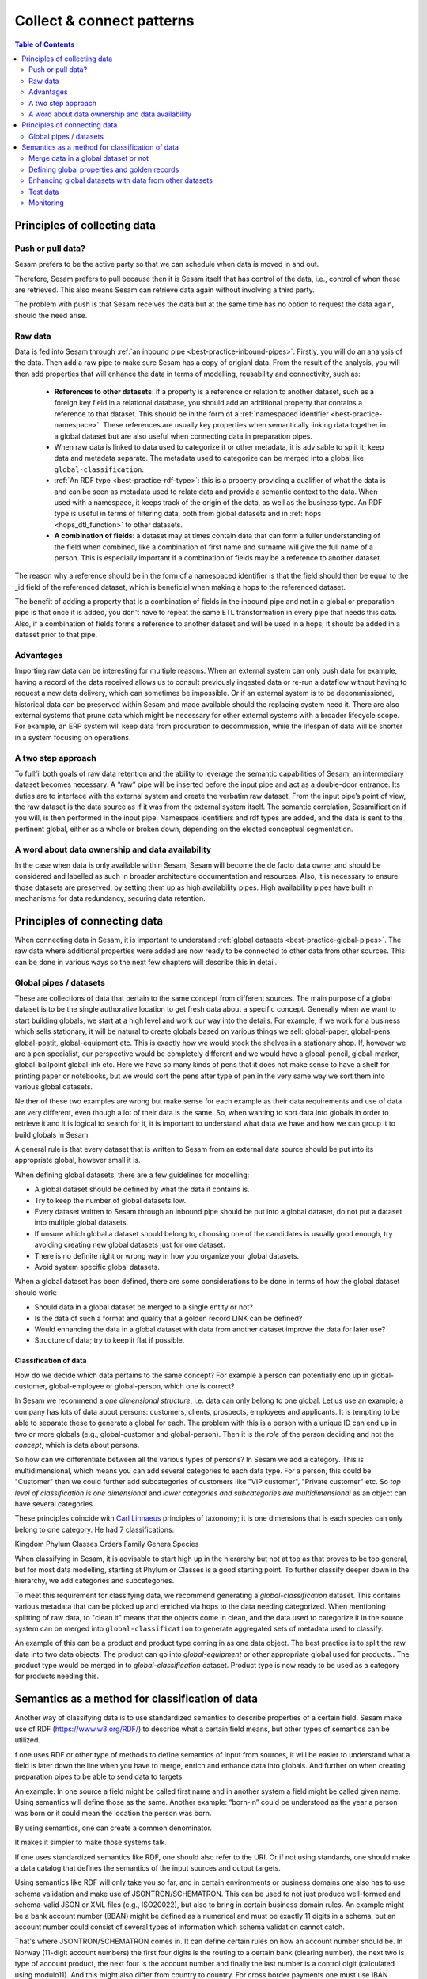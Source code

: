==========================
Collect & connect patterns
==========================

.. contents:: Table of Contents
   :depth: 2
   :local:

Principles of collecting data
-----------------------------

Push or pull data?
==================

Sesam prefers to be the active party so that we can schedule when data is moved in and out.

Therefore, Sesam prefers to pull because then it is Sesam itself that has control of the data, i.e., control of when these are retrieved. This also means Sesam can retrieve data again without involving a third party.

The problem with push is that Sesam receives the data but at the same time has no option to request the data again, should the need arise.

.. collectiing_data-Raw data:

Raw data
========

Data is fed into Sesam through :ref:`an inbound pipe <best-practice-inbound-pipes>`. Firstly, you will do an analysis of the data. Then add a raw pipe to make sure Sesam has a copy of origianl data. From the result of the analysis, you will then add properties that will enhance the data in terms of modelling, reusability and connectivity, such as:

 - **References to other datasets**: if a property is a reference or relation to another dataset, such as a foreign key field in a relational database, you should add an additional property that contains a reference to that dataset. This should be in the form of a :ref:`namespaced identifier <best-practice-namespace>`. These references are usually key properties when semantically linking data together in a global dataset but are also useful when connecting data in preparation pipes.
 - When raw data is linked to data used to categorize it or other metadata, it is advisable to split it; keep data and metadata separate. The metadata used to categorize can be merged into a global like ``global-classification``.
 -  :ref:`An RDF type <best-practice-rdf-type>`: this is a property providing a qualifier of what the data is and can be seen as metadata used to relate data and provide a semantic context to the data. When used with a namespace, it keeps track of the origin of the data, as well as the business type. An RDF type is useful in terms of filtering data, both from global datasets and in :ref:`hops <hops_dtl_function>` to other datasets.
 -  **A combination of fields**: a dataset may at times contain data that can form a fuller understanding of the field when combined, like a combination of first name and surname will give the full name of a person. This is especially important if a combination of fields may be a reference to another dataset.

The reason why a reference should be in the form of a namespaced identifier is that the field should then be equal to the _id field of the referenced dataset, which is beneficial when making a hops to the referenced dataset.

The benefit of adding a property that is a combination of fields in the inbound pipe and not in a global or preparation pipe is that once it is added, you don't have to repeat the same ETL transformation in every pipe that needs this data. Also, if a combination of fields forms a reference to another dataset and will be used in a hops, it should be added in a dataset prior to that pipe.

Advantages
==========
Importing raw data can be interesting for multiple reasons. When an external system can only push data for example, having a record of the data received allows us to consult previously ingested data or re-run a dataflow without having to request a new data delivery, which can sometimes be impossible. Or if an external system is to be decommissioned, historical data can be preserved within Sesam and made available should the replacing system need it. There are also external systems that prune data which might be necessary for other external systems with a broader lifecycle scope. For example, an ERP system will keep data from procuration to decommission, while the lifespan of data will be shorter in a system focusing on operations.

A two step approach
===================
To fullfil both goals of raw data retention and the ability to leverage the semantic capabilities of Sesam, an intermediary dataset becomes necessary. A “raw” pipe will be inserted before the input pipe and act as a double-door entrance. Its duties are to interface with the external system and create the verbatim raw dataset. From the input pipe’s point of view, the raw dataset is the data source as if it was from the external system itself. The semantic correlation, Sesamification if you will, is then performed in the input pipe. Namespace identifiers and rdf types are added, and the data is sent to the pertinent global, either as a whole or broken down, depending on the elected conceptual segmentation.

A word about data ownership and data availability
=================================================
In the case when data is only available within Sesam, Sesam will become the de facto data owner and should be considered and labelled as such in broader architecture documentation and resources. Also, it is necessary to ensure those datasets are preserved, by setting them up as high availability pipes. High availability pipes have built in mechanisms for data redundancy, securing data retention.

Principles of connecting data
-----------------------------

When connecting data in Sesam, it is important to understand :ref:`global datasets <best-practice-global-pipes>`. The raw data where additional properties were added are now ready to be connected to other data from other sources. This can be done in various ways so the next few chapters will describe this in detail.

.. collecting_data-Global pipes / datasets:

Global pipes / datasets
=======================

These are collections of data that pertain to the same concept from different sources. The main purpose of a global dataset is to be the single authorative location to get fresh data about a specific concept. Generally when we want to start building globals, we start at a high level and work our way into the details. For example, if we work for a business which sells stationary, it will be natural to create globals based on various things we sell: global-paper, global-pens, global-postit, global-equipment etc. This is exactly how we would stock the shelves in a stationary shop. If, however we are a pen specialist, our perspective would be completely different and we would have a global-pencil, global-marker, global-ballpoint global-ink etc. Here we have so many kinds of pens that it does not make sense to have a shelf for printing paper or notebooks, but we would sort the pens after type of pen in the very same way we sort them into various global datasets.

Neither of these two examples are wrong but make sense for each example as their data requirements and use of data are very different, even though a lot of their data is the same. So, when wanting to sort data into globals in order to retrieve it and it is logical to search for it, it is important to understand what data we have and how we can group it to build globals in Sesam.

A general rule is that every dataset that is written to Sesam from an external data source should be put into its appropriate global, however small it is.

When defining global datasets, there are a few guidelines for modelling:

•   A global dataset should be defined by what the data it contains is.
•   Try to keep the number of global datasets low.
•   Every dataset written to Sesam through an inbound pipe should be put into a global dataset, do not put a dataset into multiple global datasets.
•   If unsure which global a dataset should belong to, choosing one of the candidates is usually good enough, try avoiding creating new global datasets just for one dataset.
•   There is no definite right or wrong way in how you organize your global datasets.
•   Avoid system specific global datasets.

When a global dataset has been defined, there are some considerations to be done in terms of how the global dataset should work:

•   Should data in a global dataset be merged to a single entity or not?
•   Is the data of such a format and quality that a golden record LINK  can be defined?
•   Would enhancing the data in a global dataset with data from another dataset improve the data for later use?
•	Structure of data; try to keep it flat if possible.

Classification of data
^^^^^^^^^^^^^^^^^^^^^^

How do we decide which data pertains to the same concept? For example a person can potentially end up in global-customer, global-employee or global-person, which one is correct?

In Sesam we recommend a *one dimensional structure*, i.e. data can only belong to one global. Let us use an example; a company has lots of data about persons: customers, clients, prospects, employees and applicants. It is tempting to be able to separate these to generate a global for each. The problem with this is a person with a unique ID can end up in two or more globals (e.g., global-customer and global-person). Then it is the *role* of the person deciding and not the *concept*, which is data about persons.

So how can we differentiate between all the various types of persons? In Sesam we add a category. This is multidimensional, which means you can add several categories to each data type. For a person, this could be "Customer" then we could further add subcategories of customers like "VIP customer", "Private customer" etc. So *top level of classification is one dimensional* and *lower categories and subcategories are multidimensional* as an object can have several categories.

These principles coincide with  `Carl Linnaeus <https://en.wikipedia.org/wiki/Linnaean_taxonomy>`__  principles of taxonomy; it is one dimensions that is each species can only belong to one category. He had 7 classifications:

Kingdom
Phylum
Classes
Orders
Family
Genera
Species

When classifying in Sesam, it is advisable to start high up in the hierarchy but not at top as that proves to be too general, but for most data modelling, starting at Phylum or Classes is a good starting point. To further classify deeper down in the hierarchy, we add categories and subcategories.

To meet this requirement for classifying data, we recommend generating a *global-classification* dataset. This contains various metadata that can be picked up and enriched via hops to the data needing categorized. When mentioning splitting of raw data, to "clean it" means that the objects come in clean, and the data used to categorize it in the source system can be merged into ``global-classification`` to generate aggregated sets of metadata used to classify.

An example of this can be a product and product type coming in as one data object. The best practice is to split the raw data into two data objects. The product can go into *global-equipment* or other appropriate global used for products.. The product type would be merged in to *global-classification* dataset. Product type is now ready to be used as a category for products needing this.

Semantics as a method for classification of data
-----------------------------------------------
Another way of classifying data is to use standardized semantics to describe properties of a certain field. Sesam make use of RDF (https://www.w3.org/RDF/) to describe what a certain field means, but other types of semantics can be utilized.

f one uses RDF or other type of methods to define semantics of input from sources, it will be easier to understand what a field is later down the line when you have to merge, enrich and enhance data into globals. And further on when creating preparation pipes to be able to send data to targets.

An example:
In one source a field might be called first name and in another system a field might be called given name. Using semantics will define those as the same.
Another example: “born-in” could be understood as the year a person was born or it could mean the location the person was born.

By using semantics, one can create a common denominator.

It makes it simpler to make those systems talk.

If one uses standardized semantics like RDF, one should also refer to the URI. Or if not using standards, one should make a data catalog that defines the semantics of the input sources and output targets.

Using semantics like RDF will only take you so far, and in certain environments or business domains one also has to use schema validation and make use of JSONTRON/SCHEMATRON. This can be used to not just produce well-formed and schema-valid JSON or XML files (e.g., ISO20022), but also to bring in certain business domain rules. An example might be a bank account number (BBAN) might be defined as a numerical and must be exactly 11 digits in a schema, but an account number could consist of several types of information which schema validation cannot catch.

That's where JSONTRON/SCHEMATRON comes in. It can define certain rules on how an account number should be. In Norway (11-digit account numbers) the first four digits is the routing to a certain bank (clearing number), the next two is type of account product, the next four is the account number and finally the last number is a control digit (calculated using modulo11). And this might also differ from country to country. For cross border payments one must use IBAN instead of BBAN.

Use of JSONTRON/SCHEMATRON is not part of Sesam, microservices related to Sesam or what we normally do, but can be used as a finalizing effort to validate data before sending to targets by personnel to ensure high quality data to be sent. Use of JSONTRON/SCHEMATRON is only recommended for use when sending data outside an organization towards an external recipient either P2P or through a network infrastructure like a VAN or OpenPEPPOL.

.. collecting_data-Merge data in a global dataset or not:

Merge data in a global dataset or not
=====================================

One of the purposes of a global dataset is to present a single authoritative truth about a concept or data. It is then logical to merge data from various sources (or systems) in one global dataset if they define the same kind of object or type. For example, if some of the various sources contain person data, it would be logical to create a global dataset for person data and then merge each entity that refers to the same person. This is done so that when you ask for information about a specific entity, you also get information about that entity from the other systems. In terms of reusability this is a highly versatile way of getting all the data you need.

However, merging data comes with a cost. In certain cases, changing the rules of how the data are merged requires the pipe to be reset and run again. For large datasets this might mean that it will take time before the downstream pipes will get updates.

In some cases, merging the data isn't logical. For instance, data like countries, counties, cities and streets might be put into a global location dataset, but it is not logical to merge these data. For example, if we think of Norway (a country) and Oslo (a city), they both could fit into a global location dataset, both being locations, but we can agree that Norway and Oslo are not the same thing.

Also note that if a global dataset contains merged data, it does not necessarily mean that every other dataset in the global must be merged. Some data might be telling something about an entity but it's not necessarily the same thing.

.. collecting_data-Defining global properties and golden records:

Defining global properties and golden records
=============================================

For background on golden records, please read :ref:`here <best-practice-golden-record>`.

Often when you merge datasets together in a global dataset, you will find that some of the merged datasets contain properties that are the same. In some cases, it is valuable to add one global property to the global dataset that will be the most reliable of these properties.

For instance, let us say we have a person global dataset that merges three datasets from three different sources. All of these datasets contain a property for zipcode, but we know that one of the sources isn’t adequately updated. By adding a global zipcode property, determining which of the sources are the most reliable and using the zipcode from that source as the value, we provide a way for the downstream pipes to get the most reliable information.

When modelling, we might like to create a set of global properties in the global dataset, usually being the most commonly used properties. In Sesam terminology we call such a collection of data a golden record. It is a single, well-defined version of all the data entities in an organizational ecosystem. In this context, a golden record is sometimes called the "single version of the truth", where "truth" is understood to mean the reference to which data users can turn when they want to ensure that they have the correct version of a piece of information.

Adding global properties does not mean that you must create a golden record, there are many scenarios where adding a property to a global dataset is useful. However, adding a global property should be done with consideration. Remember that to reset and rerun a global dataset has bigger implications than resetting and rerunning a preparation pipe, as there usually will be more downstream pipes that will be affected by it.

.. collecting_data-Enhancing global datasets with data from other datasets:

Enhancing global datasets with data from other datasets
=======================================================

This point is quite similar to the above point, with the only difference being that you create global properties by making a :ref:`hops <hops_dtl_function>` to another dataset (preferably global).

When modelling your global dataset and seeing the need to create a global property using hops, there is one thing you need to be aware of. Dependency tracking does not work for hops made in a “merge”-pipe. This means that you must split the global pipe into two separate pipes. One pipe that contains the merge rules and does the merging, this pipe should be given the “merged-“ prefix. The second pipe should have the merged dataset as source and contain the DTL transformations, this should be the global pipe.

However, in general, try to keep hops from a global pipe to other datasets as minimal as possible. Separating the global datasets into two datasets in order to enrich the data with data from other datasets also means duplicating the data. Adding data that may change due to dependency tracking may also lead to more processing for the downstream pipes, this is especially true for global datasets as they usually have multiple downstream pipes reading from them. The ideal pattern for doing this is only when the enriched data is necessary for multiple downstream datasets.



Test data
=========

Test data is generated to be able to test that the data behaves as expected.

It is a best practice to build a foundation of test data in the inbound pipe and then build on this as the need for testing arises. This is a smoother option than to try to generate perfect test data at the very beginning. This set of data can consist of ten or so objects, anonymized if required. Make sure it contains the fields required for testing, i.e. if you are testing merging, you need the fields you are merging on (e.g., merging person from HR and ERP system, you need social security number in both datasets).

To read more about test data and how it is set up in Sesam, please click :ref:`here <best-practice-inbound-pipes>`

Monitoring
==========

Sesam has a built-in monitoring function to help to ensure data flows as expected and there are no bottlenecks or any stops. A best practice in Sesam is to switch on monitoring in the inbound and the outbound pipes as it will make clear if data is not flowing as expected.

